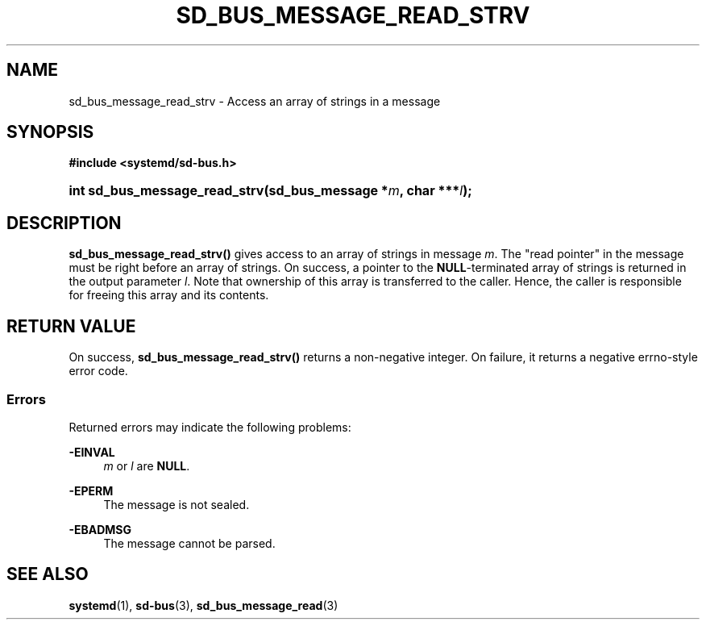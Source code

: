'\" t
.TH "SD_BUS_MESSAGE_READ_STRV" "3" "" "systemd 246" "sd_bus_message_read_strv"
.\" -----------------------------------------------------------------
.\" * Define some portability stuff
.\" -----------------------------------------------------------------
.\" ~~~~~~~~~~~~~~~~~~~~~~~~~~~~~~~~~~~~~~~~~~~~~~~~~~~~~~~~~~~~~~~~~
.\" http://bugs.debian.org/507673
.\" http://lists.gnu.org/archive/html/groff/2009-02/msg00013.html
.\" ~~~~~~~~~~~~~~~~~~~~~~~~~~~~~~~~~~~~~~~~~~~~~~~~~~~~~~~~~~~~~~~~~
.ie \n(.g .ds Aq \(aq
.el       .ds Aq '
.\" -----------------------------------------------------------------
.\" * set default formatting
.\" -----------------------------------------------------------------
.\" disable hyphenation
.nh
.\" disable justification (adjust text to left margin only)
.ad l
.\" -----------------------------------------------------------------
.\" * MAIN CONTENT STARTS HERE *
.\" -----------------------------------------------------------------
.SH "NAME"
sd_bus_message_read_strv \- Access an array of strings in a message
.SH "SYNOPSIS"
.sp
.ft B
.nf
#include <systemd/sd\-bus\&.h>
.fi
.ft
.HP \w'int\ sd_bus_message_read_strv('u
.BI "int sd_bus_message_read_strv(sd_bus_message\ *" "m" ", char\ ***" "l" ");"
.SH "DESCRIPTION"
.PP
\fBsd_bus_message_read_strv()\fR
gives access to an array of strings in message
\fIm\fR\&. The "read pointer" in the message must be right before an array of strings\&. On success, a pointer to the
\fBNULL\fR\-terminated array of strings is returned in the output parameter
\fIl\fR\&. Note that ownership of this array is transferred to the caller\&. Hence, the caller is responsible for freeing this array and its contents\&.
.SH "RETURN VALUE"
.PP
On success,
\fBsd_bus_message_read_strv()\fR
returns a non\-negative integer\&. On failure, it returns a negative errno\-style error code\&.
.SS "Errors"
.PP
Returned errors may indicate the following problems:
.PP
\fB\-EINVAL\fR
.RS 4
\fIm\fR
or
\fIl\fR
are
\fBNULL\fR\&.
.RE
.PP
\fB\-EPERM\fR
.RS 4
The message is not sealed\&.
.RE
.PP
\fB\-EBADMSG\fR
.RS 4
The message cannot be parsed\&.
.RE
.SH "SEE ALSO"
.PP
\fBsystemd\fR(1),
\fBsd-bus\fR(3),
\fBsd_bus_message_read\fR(3)

